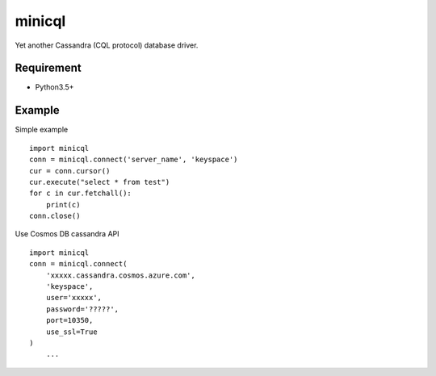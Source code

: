 =========
minicql
=========

Yet another Cassandra (CQL protocol) database driver.

Requirement
--------------

- Python3.5+

Example
-------------

Simple example

::

   import minicql
   conn = minicql.connect('server_name', 'keyspace')
   cur = conn.cursor()
   cur.execute("select * from test")
   for c in cur.fetchall():
       print(c)
   conn.close()

Use Cosmos DB cassandra API

::

   import minicql
   conn = minicql.connect(
       'xxxxx.cassandra.cosmos.azure.com',
       'keyspace',
       user='xxxxx',
       password='?????',
       port=10350,
       use_ssl=True
   )
       ...

